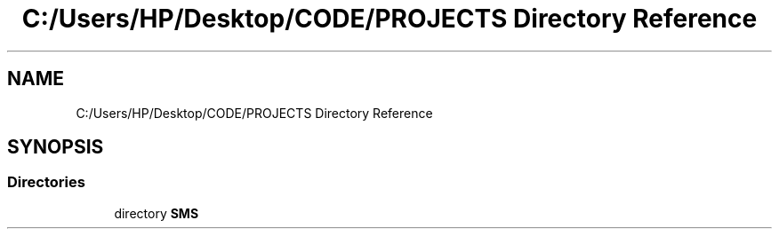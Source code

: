 .TH "C:/Users/HP/Desktop/CODE/PROJECTS Directory Reference" 3 "Sat Dec 28 2019" "Version 1.2.0" "SMS" \" -*- nroff -*-
.ad l
.nh
.SH NAME
C:/Users/HP/Desktop/CODE/PROJECTS Directory Reference
.SH SYNOPSIS
.br
.PP
.SS "Directories"

.in +1c
.ti -1c
.RI "directory \fBSMS\fP"
.br
.in -1c
